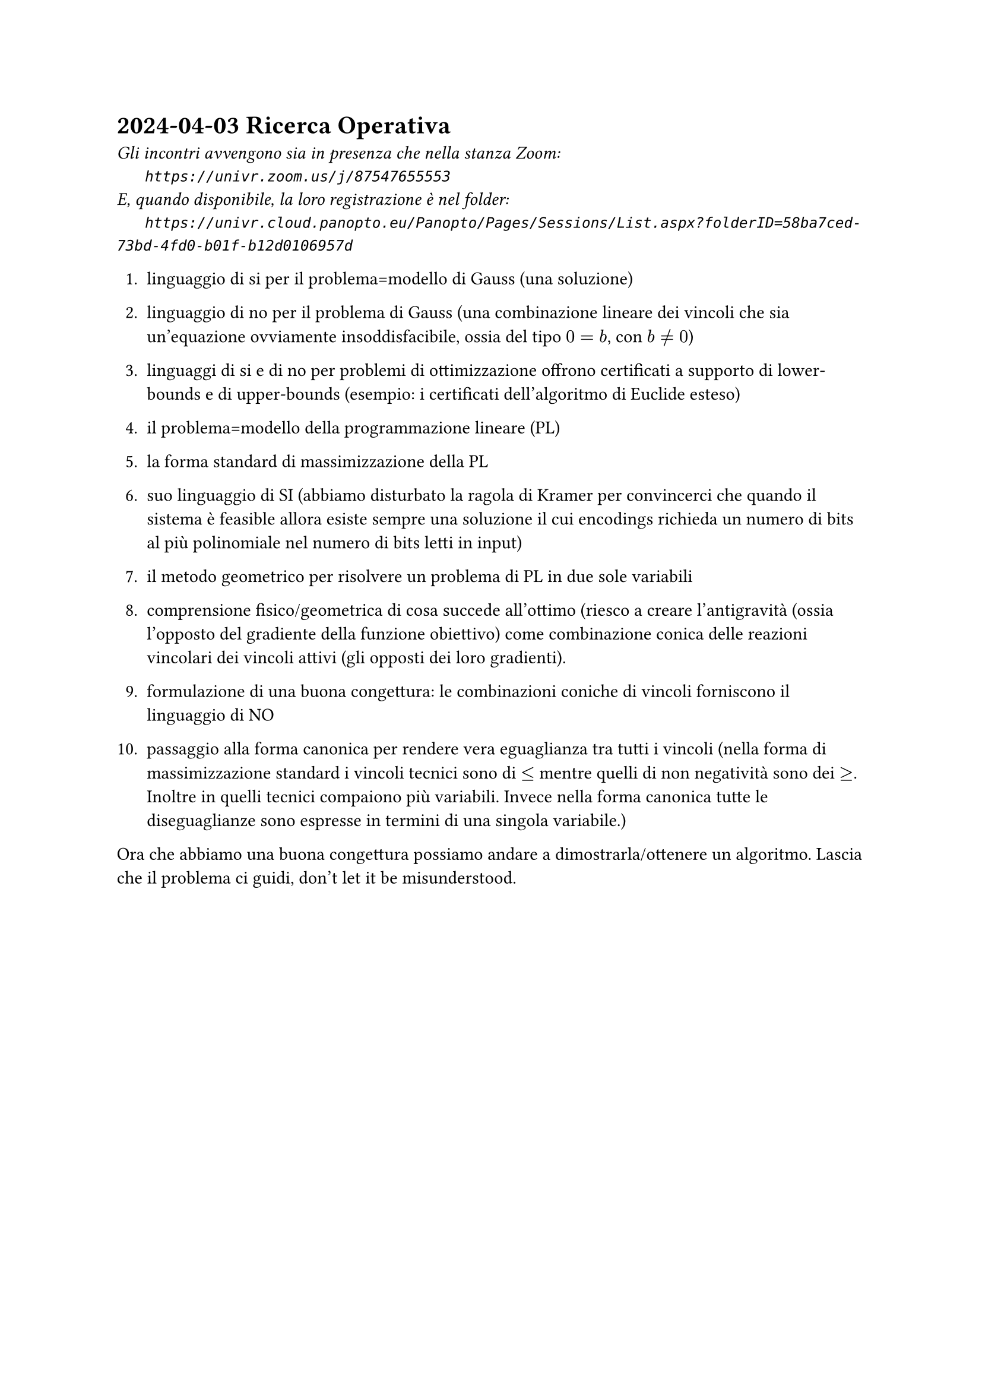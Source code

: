 = 2024-04-03 Ricerca Operativa

#text(style:"italic", size:11pt, [
Gli incontri avvengono sia in presenza che nella stanza Zoom:\
#h(6mm) `https://univr.zoom.us/j/87547655553`\
E, quando disponibile, la loro registrazione è nel folder:\
#h(6mm) `https://univr.cloud.panopto.eu/Panopto/Pages/Sessions/List.aspx?folderID=58ba7ced-73bd-4fd0-b01f-b12d0106957d`\
])


+ linguaggio di si per il problema=modello di Gauss (una soluzione)

+ linguaggio di no per il problema di Gauss (una combinazione lineare dei vincoli che sia un'equazione ovviamente insoddisfacibile, ossia del tipo $0 = b$, con $b eq.not 0$)

+ linguaggi di si e di no per problemi di ottimizzazione offrono certificati a supporto di lower-bounds e di upper-bounds (esempio: i certificati dell'algoritmo di Euclide esteso)

+ il problema=modello della programmazione lineare (PL)

+ la forma standard di massimizzazione della PL

+ suo linguaggio di SI (abbiamo disturbato la ragola di Kramer per convincerci che quando il sistema è feasible allora esiste sempre una soluzione il cui encodings richieda un numero di bits al più polinomiale nel numero di bits letti in input)

+ il metodo geometrico per risolvere un problema di PL in due sole variabili

+ comprensione fisico/geometrica di cosa succede all'ottimo (riesco a creare l'antigravità (ossia l'opposto del gradiente della funzione obiettivo) come combinazione conica delle reazioni vincolari dei vincoli attivi (gli opposti dei loro gradienti).

+ formulazione di una buona congettura: le combinazioni coniche di vincoli forniscono il linguaggio di NO

+ passaggio alla forma canonica per rendere vera eguaglianza tra tutti i vincoli (nella forma di massimizzazione standard i vincoli tecnici sono di $<=$ mentre quelli di non negatività sono dei $>=$. Inoltre in quelli tecnici compaiono più variabili. Invece nella forma canonica tutte le diseguaglianze sono espresse in termini di una singola variabile.)

Ora che abbiamo una buona congettura possiamo andare a dimostrarla/ottenere un algoritmo. Lascia che il problema ci guidi, don't let it be misunderstood.
